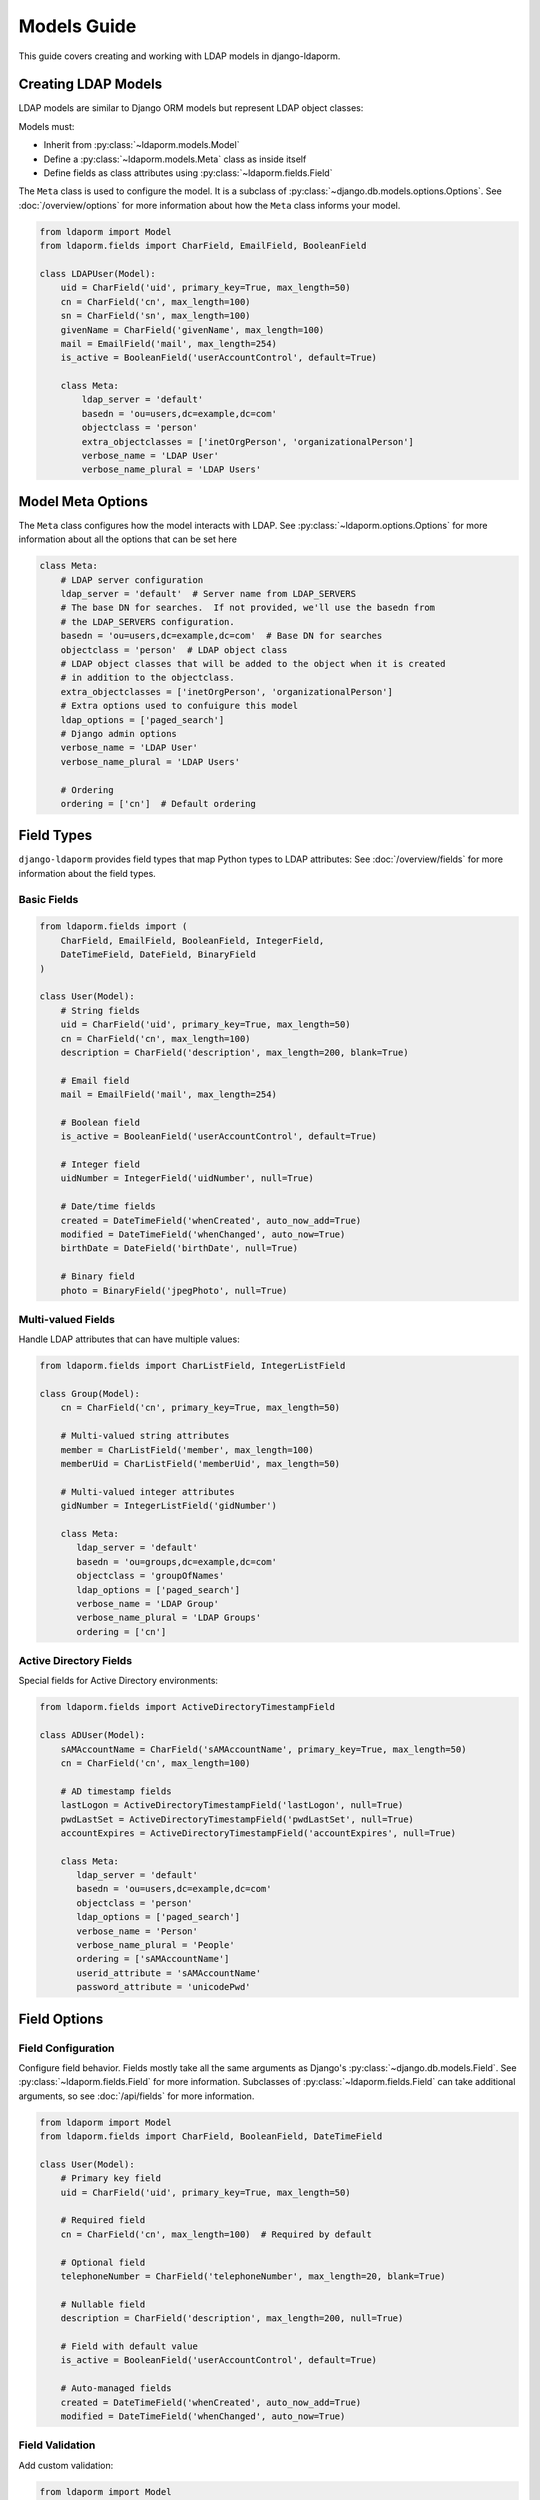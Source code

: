 Models Guide
============

This guide covers creating and working with LDAP models in django-ldaporm.

Creating LDAP Models
--------------------

LDAP models are similar to Django ORM models but represent LDAP object classes:

Models must:

* Inherit from :py:class:`~ldaporm.models.Model`
* Define a :py:class:`~ldaporm.models.Meta` class as inside itself
* Define fields as class attributes using :py:class:`~ldaporm.fields.Field`

The ``Meta`` class is used to configure the model.  It is a subclass of
:py:class:`~django.db.models.options.Options`.  See :doc:`/overview/options` for
more information about how the ``Meta`` class informs your model.

.. code-block:: python

   from ldaporm import Model
   from ldaporm.fields import CharField, EmailField, BooleanField

   class LDAPUser(Model):
       uid = CharField('uid', primary_key=True, max_length=50)
       cn = CharField('cn', max_length=100)
       sn = CharField('sn', max_length=100)
       givenName = CharField('givenName', max_length=100)
       mail = EmailField('mail', max_length=254)
       is_active = BooleanField('userAccountControl', default=True)

       class Meta:
           ldap_server = 'default'
           basedn = 'ou=users,dc=example,dc=com'
           objectclass = 'person'
           extra_objectclasses = ['inetOrgPerson', 'organizationalPerson']
           verbose_name = 'LDAP User'
           verbose_name_plural = 'LDAP Users'

Model Meta Options
------------------

The ``Meta`` class configures how the model interacts with LDAP.   See :py:class:`~ldaporm.options.Options` for more information about all the options that can be set here

.. code-block:: python

   class Meta:
       # LDAP server configuration
       ldap_server = 'default'  # Server name from LDAP_SERVERS
       # The base DN for searches.  If not provided, we'll use the basedn from
       # the LDAP_SERVERS configuration.
       basedn = 'ou=users,dc=example,dc=com'  # Base DN for searches
       objectclass = 'person'  # LDAP object class
       # LDAP object classes that will be added to the object when it is created
       # in addition to the objectclass.
       extra_objectclasses = ['inetOrgPerson', 'organizationalPerson']
       # Extra options used to confuigure this model
       ldap_options = ['paged_search']
       # Django admin options
       verbose_name = 'LDAP User'
       verbose_name_plural = 'LDAP Users'

       # Ordering
       ordering = ['cn']  # Default ordering


Field Types
----------

``django-ldaporm`` provides field types that map Python types to LDAP attributes:
See :doc:`/overview/fields` for more information about the field types.

Basic Fields
^^^^^^^^^^^^

.. code-block:: python

   from ldaporm.fields import (
       CharField, EmailField, BooleanField, IntegerField,
       DateTimeField, DateField, BinaryField
   )

   class User(Model):
       # String fields
       uid = CharField('uid', primary_key=True, max_length=50)
       cn = CharField('cn', max_length=100)
       description = CharField('description', max_length=200, blank=True)

       # Email field
       mail = EmailField('mail', max_length=254)

       # Boolean field
       is_active = BooleanField('userAccountControl', default=True)

       # Integer field
       uidNumber = IntegerField('uidNumber', null=True)

       # Date/time fields
       created = DateTimeField('whenCreated', auto_now_add=True)
       modified = DateTimeField('whenChanged', auto_now=True)
       birthDate = DateField('birthDate', null=True)

       # Binary field
       photo = BinaryField('jpegPhoto', null=True)

Multi-valued Fields
^^^^^^^^^^^^^^^^^^^

Handle LDAP attributes that can have multiple values:

.. code-block:: python

   from ldaporm.fields import CharListField, IntegerListField

   class Group(Model):
       cn = CharField('cn', primary_key=True, max_length=50)

       # Multi-valued string attributes
       member = CharListField('member', max_length=100)
       memberUid = CharListField('memberUid', max_length=50)

       # Multi-valued integer attributes
       gidNumber = IntegerListField('gidNumber')

       class Meta:
          ldap_server = 'default'
          basedn = 'ou=groups,dc=example,dc=com'
          objectclass = 'groupOfNames'
          ldap_options = ['paged_search']
          verbose_name = 'LDAP Group'
          verbose_name_plural = 'LDAP Groups'
          ordering = ['cn']

Active Directory Fields
^^^^^^^^^^^^^^^^^^^^^^^

Special fields for Active Directory environments:

.. code-block:: python

   from ldaporm.fields import ActiveDirectoryTimestampField

   class ADUser(Model):
       sAMAccountName = CharField('sAMAccountName', primary_key=True, max_length=50)
       cn = CharField('cn', max_length=100)

       # AD timestamp fields
       lastLogon = ActiveDirectoryTimestampField('lastLogon', null=True)
       pwdLastSet = ActiveDirectoryTimestampField('pwdLastSet', null=True)
       accountExpires = ActiveDirectoryTimestampField('accountExpires', null=True)

       class Meta:
          ldap_server = 'default'
          basedn = 'ou=users,dc=example,dc=com'
          objectclass = 'person'
          ldap_options = ['paged_search']
          verbose_name = 'Person'
          verbose_name_plural = 'People'
          ordering = ['sAMAccountName']
          userid_attribute = 'sAMAccountName'
          password_attribute = 'unicodePwd'

Field Options
-------------

Field Configuration
^^^^^^^^^^^^^^^^^^^

Configure field behavior.  Fields mostly take all the same arguments as Django's
:py:class:`~django.db.models.Field`.  See :py:class:`~ldaporm.fields.Field` for
more information.  Subclasses of :py:class:`~ldaporm.fields.Field` can take
additional arguments, so see :doc:`/api/fields` for more information.

.. code-block:: python

   from ldaporm import Model
   from ldaporm.fields import CharField, BooleanField, DateTimeField

   class User(Model):
       # Primary key field
       uid = CharField('uid', primary_key=True, max_length=50)

       # Required field
       cn = CharField('cn', max_length=100)  # Required by default

       # Optional field
       telephoneNumber = CharField('telephoneNumber', max_length=20, blank=True)

       # Nullable field
       description = CharField('description', max_length=200, null=True)

       # Field with default value
       is_active = BooleanField('userAccountControl', default=True)

       # Auto-managed fields
       created = DateTimeField('whenCreated', auto_now_add=True)
       modified = DateTimeField('whenChanged', auto_now=True)

Field Validation
^^^^^^^^^^^^^^^^

Add custom validation:

.. code-block:: python


   from ldaporm import Model
   from ldaporm.fields import CharField
   from django.core.exceptions import ValidationError

   def validate_uid_format(value):
       if not value.isalnum():
           raise ValidationError('UID must be alphanumeric')

   class User(Model):
       uid = CharField(
           'uid',
           primary_key=True,
           max_length=50,
           validators=[validate_uid_format]
       )

Model Methods
-------------

Custom Methods
^^^^^^^^^^^^^^

Add custom methods to your models:

.. code-block:: python

   class User(Model):
       uid = CharField('uid', primary_key=True, max_length=50)
       givenName = CharField('givenName', max_length=100)
       sn = CharField('sn', max_length=100)
       mail = EmailField('mail', max_length=254)

       def get_full_name(self):
           """Return the user's full name."""
           return f"{self.givenName} {self.sn}"

       def is_email_valid(self):
           """Check if the email domain is valid."""
           return '@example.com' in self.mail

       def save(self, *args, **kwargs):
           """Custom save logic."""
           # Ensure UID is lowercase
           self.uid = self.uid.lower()
           super().save(*args, **kwargs)

       class Meta:
            ...

Model Validation
^^^^^^^^^^^^^^^^

Add model-level validation:

.. code-block:: python

   from django.core.exceptions import ValidationError

   class User(Model):
       uid = CharField('uid', primary_key=True, max_length=50)
       givenName = CharField('givenName', max_length=100)
       sn = CharField('sn', max_length=100)

       def clean(self):
           """Model-level validation."""
           if self.givenName and self.sn:
               if self.givenName.lower() == self.sn.lower():
                   raise ValidationError(
                       'Given name and surname cannot be the same'
                   )

       def save(self, *args, **kwargs):
           self.full_clean()
           super().save(*args, **kwargs)

Inheritance
----------

Model Inheritance
^^^^^^^^^^^^^^^^

Create base models for common functionality.  There are no ``abstract`` or
``proxy`` models in ``django-ldaporm``.  Instead, you can create a base model
with the common fields and then inherit from it.

.. code-block:: python

   class BaseUser(Model):
       uid = CharField('uid', primary_key=True, max_length=50)
       cn = CharField('cn', max_length=100)
       mail = EmailField('mail', max_length=254)
       created = DateTimeField('whenCreated', auto_now_add=True)
       modified = DateTimeField('whenChanged', auto_now=True)

       class Meta:
           ...

   class LDAPUser(BaseUser):
       sn = CharField('sn', max_length=100)
       givenName = CharField('givenName', max_length=100)
       telephoneNumber = CharField('telephoneNumber', max_length=20, blank=True)

       class Meta:
           ldap_server = 'default'
           basedn = 'ou=users,dc=example,dc=com'
           objectclass = 'person'

   class ADUser(BaseUser):
       sAMAccountName = CharField('sAMAccountName', max_length=50)
       userPrincipalName = CharField('userPrincipalName', max_length=254)

       class Meta:
           ldap_server = 'ad'
           basedn = 'ou=users,dc=example,dc=com'
           objectclass = 'user'

Best Practices
-------------

Naming Conventions
^^^^^^^^^^^^^^^^^^

* Use descriptive model names (e.g., `LDAPUser`, `ADGroup`)
* Follow LDAP attribute naming conventions
* Use consistent field naming across models

Performance Considerations
^^^^^^^^^^^^^^^^^^^^^^^^^^

* Use appropriate search scopes
* Implement proper indexing on LDAP server
* Use paged searches for large result sets
* Cache frequently accessed data

Security
^^^^^^^^

* Use read-only connections when possible
* Implement proper access controls
* Validate all input data
* Use secure LDAP connections (LDAPS)

Error Handling
^^^^^^^^^^^^^^

* Handle LDAP connection errors gracefully
* Implement retry logic for transient failures
* Log LDAP operations for debugging
* Provide meaningful error messages

Example: Complete User Management Model
---------------------------------------

Here's a complete example of a user management model:

.. code-block:: python

   from ldaporm import Model
   from ldaporm.fields import (
       CharField, EmailField, BooleanField, DateTimeField,
       CharListField, ActiveDirectoryTimestampField
   )
   from django.core.exceptions import ValidationError
   from django.utils import timezone

   class LDAPUser(Model):
       # Identity fields
       uid = CharField('uid', primary_key=True, max_length=50)
       cn = CharField('cn', max_length=100)
       sn = CharField('sn', max_length=100)
       givenName = CharField('givenName', max_length=100)

       # Contact information
       mail = EmailField('mail', max_length=254)
       telephoneNumber = CharField('telephoneNumber', max_length=20, blank=True)
       mobile = CharField('mobile', max_length=20, blank=True)

       # Organizational information
       title = CharField('title', max_length=100, blank=True)
       department = CharField('department', max_length=100, blank=True)
       company = CharField('company', max_length=100, blank=True)

       # Status fields
       is_active = BooleanField('userAccountControl', default=True)
       is_locked = BooleanField('lockoutTime', default=False)

       # Timestamps
       created = DateTimeField('whenCreated', auto_now_add=True)
       modified = DateTimeField('whenChanged', auto_now=True)
       last_logon = ActiveDirectoryTimestampField('lastLogon', null=True)

       # Groups
       memberOf = CharListField('memberOf', max_length=100)

       class Meta:
           ldap_server = 'default'
           basedn = 'ou=users,dc=example,dc=com'
           objectclass = 'person'
           verbose_name = 'LDAP User'
           verbose_name_plural = 'LDAP Users'
           ordering = ['cn']
           search_scope = 'subtree'

       def get_full_name(self):
           """Return the user's full name."""
           return f"{self.givenName} {self.sn}"

       def get_display_name(self):
           """Return the display name (cn or full name)."""
           return self.cn or self.get_full_name()

       def is_account_locked(self):
           """Check if the account is locked."""
           return self.is_locked or (self.last_logon and
                   self.last_logon < timezone.now() - timezone.timedelta(days=90))

       def clean(self):
           """Model-level validation."""
           if self.givenName and self.sn:
               if self.givenName.lower() == self.sn.lower():
                   raise ValidationError(
                       'Given name and surname cannot be the same'
                   )

           if self.uid and not self.uid.isalnum():
               raise ValidationError('UID must be alphanumeric')

       def save(self, *args, **kwargs):
           """Custom save logic."""
           self.full_clean()
           # Ensure UID is lowercase
           self.uid = self.uid.lower()
           super().save(*args, **kwargs)

       def __str__(self):
           return self.get_display_name()

       def __repr__(self):
           return f"<LDAPUser: {self.uid}>"